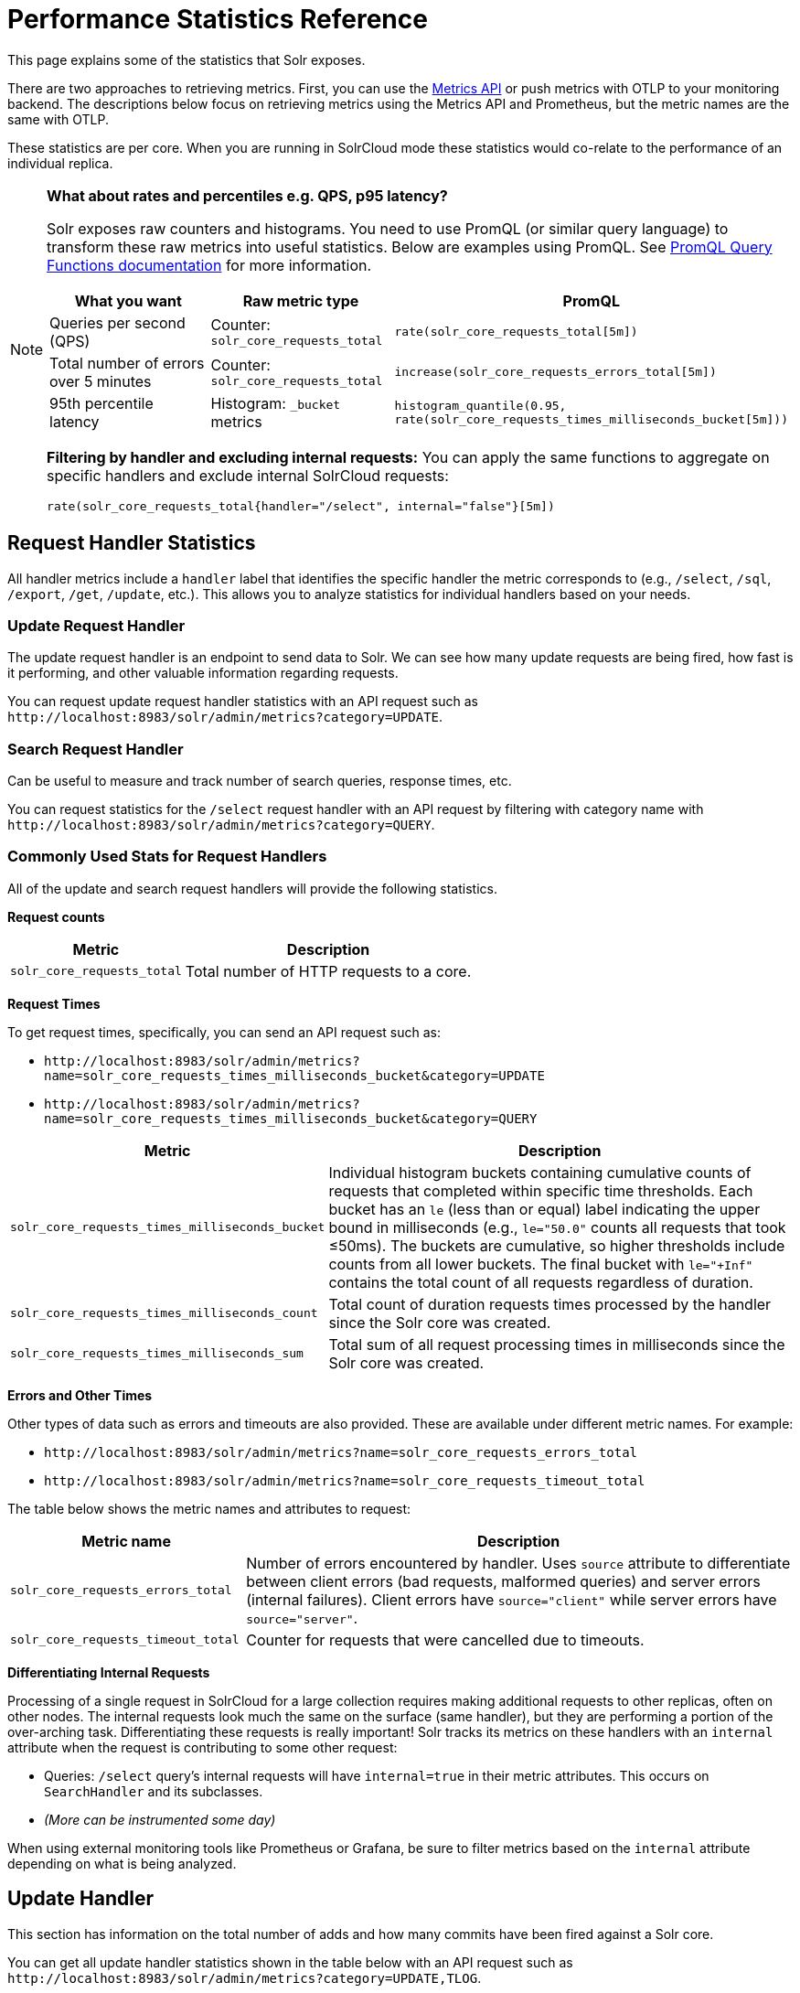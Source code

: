 = Performance Statistics Reference
// Licensed to the Apache Software Foundation (ASF) under one
// or more contributor license agreements.  See the NOTICE file
// distributed with this work for additional information
// regarding copyright ownership.  The ASF licenses this file
// to you under the Apache License, Version 2.0 (the
// "License"); you may not use this file except in compliance
// with the License.  You may obtain a copy of the License at
//
//   http://www.apache.org/licenses/LICENSE-2.0
//
// Unless required by applicable law or agreed to in writing,
// software distributed under the License is distributed on an
// "AS IS" BASIS, WITHOUT WARRANTIES OR CONDITIONS OF ANY
// KIND, either express or implied.  See the License for the
// specific language governing permissions and limitations
// under the License.

This page explains some of the statistics that Solr exposes.

There are two approaches to retrieving metrics.
First, you can use the xref:metrics-reporting.adoc#metrics-api[Metrics API] or push metrics with OTLP to your monitoring backend.
The descriptions below focus on retrieving metrics using the Metrics API and Prometheus, but the metric names are the same with OTLP.

These statistics are per core. When you are running in SolrCloud mode these statistics would co-relate to the performance of an individual replica.

[NOTE]
====
*What about rates and percentiles e.g. QPS, p95 latency?*

Solr exposes raw counters and histograms. You need to use PromQL (or similar query language) to transform these raw metrics into useful statistics. Below are examples using PromQL. See https://prometheus.io/docs/prometheus/latest/querying/functions/[PromQL Query Functions documentation] for more information.

[cols="1,1,2",options="header"]
|===
|What you want |Raw metric type |PromQL

|Queries per second (QPS)
|Counter: `solr_core_requests_total`
|`rate(solr_core_requests_total[5m])`

|Total number of errors over 5 minutes
|Counter: `solr_core_requests_total`
|`increase(solr_core_requests_errors_total[5m])`

|95th percentile latency
|Histogram: `_bucket` metrics
|`histogram_quantile(0.95, rate(solr_core_requests_times_milliseconds_bucket[5m]))`

|===

*Filtering by handler and excluding internal requests:*
You can apply the same functions to aggregate on specific handlers and exclude internal SolrCloud requests:

[source,promql]
----
rate(solr_core_requests_total{handler="/select", internal="false"}[5m])
----

====

== Request Handler Statistics

All handler metrics include a `handler` label that identifies the specific handler the metric corresponds to (e.g., `/select`, `/sql`, `/export`, `/get`, `/update`, etc.).
This allows you to analyze statistics for individual handlers based on your needs.

=== Update Request Handler

The update request handler is an endpoint to send data to Solr.
We can see how many update requests are being fired, how fast is it performing, and other valuable information regarding requests.

You can request update request handler statistics with an API request such as `\http://localhost:8983/solr/admin/metrics?category=UPDATE`.

=== Search Request Handler

Can be useful to measure and track number of search queries, response times, etc.

You can request statistics for the `/select` request handler with an API request by filtering with category name with `\http://localhost:8983/solr/admin/metrics?category=QUERY`.

=== Commonly Used Stats for Request Handlers
All of the update and search request handlers will provide the following statistics.

*Request counts*

[%autowidth.stretch,options="header"]
|===
|Metric |Description
|`solr_core_requests_total` |Total number of HTTP requests to a core.
|===

*Request Times*

To get request times, specifically, you can send an API request such as:

* `\http://localhost:8983/solr/admin/metrics?name=solr_core_requests_times_milliseconds_bucket&category=UPDATE`
*  `\http://localhost:8983/solr/admin/metrics?name=solr_core_requests_times_milliseconds_bucket&category=QUERY`

[%autowidth.stretch,options="header"]
|===
|Metric |Description
|`solr_core_requests_times_milliseconds_bucket` |Individual histogram buckets containing cumulative counts of requests that completed within specific time thresholds. Each bucket has an `le` (less than or equal) label indicating the upper bound in milliseconds (e.g., `le="50.0"` counts all requests that took ≤50ms). The buckets are cumulative, so higher thresholds include counts from all lower buckets. The final bucket with `le="+Inf"` contains the total count of all requests regardless of duration.
|`solr_core_requests_times_milliseconds_count` |Total count of duration requests times processed by the handler since the Solr core was created.
|`solr_core_requests_times_milliseconds_sum` |Total sum of all request processing times in milliseconds since the Solr core was created.
|===

*Errors and Other Times*

Other types of data such as errors and timeouts are also provided.
These are available under different metric names.
For example:

* `\http://localhost:8983/solr/admin/metrics?name=solr_core_requests_errors_total`
*  `\http://localhost:8983/solr/admin/metrics?name=solr_core_requests_timeout_total`

The table below shows the metric names and attributes to request:

[cols="30,70",options="header"]
|===
|Metric name | Description
|`solr_core_requests_errors_total` |Number of errors encountered by handler. Uses `source` attribute to differentiate between client errors (bad requests, malformed queries) and server errors (internal failures). Client errors have `source="client"` while server errors have `source="server"`.
|`solr_core_requests_timeout_total` |Counter for requests that were cancelled due to timeouts.
|===

*Differentiating Internal Requests*

Processing of a single request in SolrCloud for a large collection requires making additional requests to other replicas, often on other nodes.
The internal requests look much the same on the surface (same handler), but they are performing a portion of the over-arching task.
Differentiating these requests is really important!
Solr tracks its metrics on these handlers with an `internal` attribute when the request is contributing to some other request:

* Queries: `/select` query's internal requests will have `internal=true` in their metric attributes.  This occurs on `SearchHandler` and its subclasses.
* _(More can be instrumented some day)_

When using external monitoring tools like Prometheus or Grafana, be sure to filter metrics based on the `internal` attribute depending on what is being analyzed.

== Update Handler

This section has information on the total number of adds and how many commits have been fired against a Solr core.

You can get all update handler statistics shown in the table below with an API request such as `\http://localhost:8983/solr/admin/metrics?category=UPDATE,TLOG`.

The following describes the specific statistics you can get:

[%autowidth.stretch,options="header"]
|===
|Metric |Description
|`solr_core_update_submitted_ops` |Counter for operations submitted to the update handler.
|`solr_core_update_committed_ops` |Counter for operations that have been committed.
|`solr_core_update_cumulative_ops` |Gauge showing cumulative count of operations over the lifetime. Cumulative can decrease from rollback command.
|`solr_core_update_commit_ops` |Counter for commit operations.
|`solr_core_update_maintenance_ops` |Counter for total number of maintenance operations such as rollback
|`solr_core_update_docs_pending_commit` |Gauge showing number of documents pending commit.
|`solr_core_update_log_buffered_ops` |Gauge for current number of buffered operations.
|`solr_core_update_log_replay_logs_remaining` |Gauge current number of tlogs remaining to be replayed.
|`solr_core_update_log_size_remaining` |Gauge total size in bytes of all tlogs remaining to be replayed.
|`solr_core_update_log_state` |Gauge The current state of the update log. Replaying (0), buffering (1), applying buffered (2), active (3).
|`solr_core_update_log_applied_buffered_ops` |Counter number of buffered operations applied.
|===

== Cache Statistics

You can get the statistics shown in the table below with an API request such as `\http://localhost:8983/solr/admin/metrics?category=CACHE`. Each cache metric has a `name` attribute attached that correspond to the cache the metric was recorded from.

The following statistics are available for each of the caches mentioned below:

[%autowidth.stretch,options="header"]
|===
|Metric Name |Description
|`solr_caffeine_cache_ops` |Number of cumulative cache operations (inserts and evictions).
|`solr_caffeine_cache_lookups` |Number of cumulative cache lookup results (hits and misses).
|`solr_caffeine_cache_size` |Current number of cache entries.
|`solr_caffeine_cache_ram_used` |RAM bytes used by cache.
|===

=== Document Cache

This cache holds Lucene Document objects (the stored fields for each document).
Since Lucene internal document IDs are transient, this cache cannot be auto-warmed.

=== Query Result Cache

This cache holds the results of previous searches: ordered lists of document IDs based on a query, a sort, and the range of documents requested

=== Filter Cache

This cache is used for filters for unordered sets of all documents that match a query.

More information on Solr caches is available in the section xref:configuration-guide:caches-warming.adoc[].
